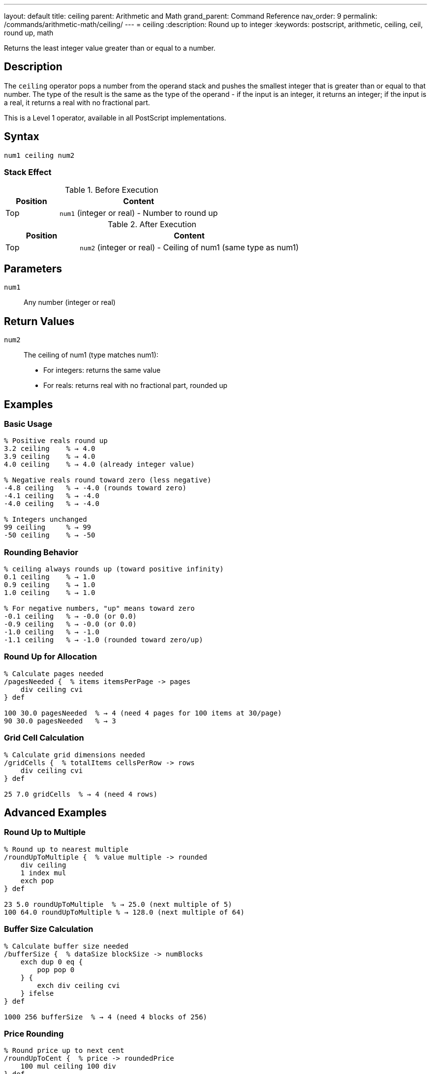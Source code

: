 ---
layout: default
title: ceiling
parent: Arithmetic and Math
grand_parent: Command Reference
nav_order: 9
permalink: /commands/arithmetic-math/ceiling/
---
= ceiling
:description: Round up to integer
:keywords: postscript, arithmetic, ceiling, ceil, round up, math

[.lead]
Returns the least integer value greater than or equal to a number.

== Description

The `ceiling` operator pops a number from the operand stack and pushes the smallest integer that is greater than or equal to that number. The type of the result is the same as the type of the operand - if the input is an integer, it returns an integer; if the input is a real, it returns a real with no fractional part.

This is a Level 1 operator, available in all PostScript implementations.

== Syntax

[source,postscript]
----
num1 ceiling num2
----

=== Stack Effect

.Before Execution
[cols="1,3"]
|===
|Position |Content

|Top
|`num1` (integer or real) - Number to round up
|===

.After Execution
[cols="1,3"]
|===
|Position |Content

|Top
|`num2` (integer or real) - Ceiling of num1 (same type as num1)
|===

== Parameters

`num1`:: Any number (integer or real)

== Return Values

`num2`:: The ceiling of num1 (type matches num1):
* For integers: returns the same value
* For reals: returns real with no fractional part, rounded up

== Examples

=== Basic Usage

[source,postscript]
----
% Positive reals round up
3.2 ceiling    % → 4.0
3.9 ceiling    % → 4.0
4.0 ceiling    % → 4.0 (already integer value)

% Negative reals round toward zero (less negative)
-4.8 ceiling   % → -4.0 (rounds toward zero)
-4.1 ceiling   % → -4.0
-4.0 ceiling   % → -4.0

% Integers unchanged
99 ceiling     % → 99
-50 ceiling    % → -50
----

=== Rounding Behavior

[source,postscript]
----
% ceiling always rounds up (toward positive infinity)
0.1 ceiling    % → 1.0
0.9 ceiling    % → 1.0
1.0 ceiling    % → 1.0

% For negative numbers, "up" means toward zero
-0.1 ceiling   % → -0.0 (or 0.0)
-0.9 ceiling   % → -0.0 (or 0.0)
-1.0 ceiling   % → -1.0
-1.1 ceiling   % → -1.0 (rounded toward zero/up)
----

=== Round Up for Allocation

[source,postscript]
----
% Calculate pages needed
/pagesNeeded {  % items itemsPerPage -> pages
    div ceiling cvi
} def

100 30.0 pagesNeeded  % → 4 (need 4 pages for 100 items at 30/page)
90 30.0 pagesNeeded   % → 3
----

=== Grid Cell Calculation

[source,postscript]
----
% Calculate grid dimensions needed
/gridCells {  % totalItems cellsPerRow -> rows
    div ceiling cvi
} def

25 7.0 gridCells  % → 4 (need 4 rows)
----

== Advanced Examples

=== Round Up to Multiple

[source,postscript]
----
% Round up to nearest multiple
/roundUpToMultiple {  % value multiple -> rounded
    div ceiling
    1 index mul
    exch pop
} def

23 5.0 roundUpToMultiple  % → 25.0 (next multiple of 5)
100 64.0 roundUpToMultiple % → 128.0 (next multiple of 64)
----

=== Buffer Size Calculation

[source,postscript]
----
% Calculate buffer size needed
/bufferSize {  % dataSize blockSize -> numBlocks
    exch dup 0 eq {
        pop pop 0
    } {
        exch div ceiling cvi
    } ifelse
} def

1000 256 bufferSize  % → 4 (need 4 blocks of 256)
----

=== Price Rounding

[source,postscript]
----
% Round price up to next cent
/roundUpToCent {  % price -> roundedPrice
    100 mul ceiling 100 div
} def

1.234 roundUpToCent  % → 1.24
1.231 roundUpToCent  % → 1.24 (rounds up)
----

=== Convert to Integer (Round Up)

[source,postscript]
----
% Get integer ceiling
/iceil {  % num -> int
    ceiling cvi
} def

3.1 iceil      % → 4
-2.8 iceil     % → -2
----

== Edge Cases and Common Pitfalls

WARNING: Type is preserved - real input gives real output.

=== Type Preservation

[source,postscript]
----
% Type matches input type
3.5 ceiling    % → 4.0 (real)
3 ceiling      % → 3 (integer)

% To get integer result from real
3.5 ceiling cvi % → 4 (converted to integer)
----

=== Already an Integer Value

[source,postscript]
----
% Integer values unchanged
5.0 ceiling    % → 5.0 (no change, but still real)
-3.0 ceiling   % → -3.0

% Actual integers
5 ceiling      % → 5
----

=== Negative Number Behavior

[source,postscript]
----
% ceiling rounds toward positive infinity
% For negative numbers, this means toward zero

-3.2 ceiling   % → -3.0 (toward zero, less negative)
-3.9 ceiling   % → -3.0 (not -4.0!)

% Compare with floor
-3.2 floor     % → -4.0 (away from zero, more negative)
-3.2 ceiling   % → -3.0 (toward zero, less negative)
----

=== Fractional Part Exactly Zero

[source,postscript]
----
% No change if already integer value
4.0 ceiling    % → 4.0
-7.0 ceiling   % → -7.0
0.0 ceiling    % → 0.0
----

== Type Requirements

The operand must be numeric (integer or real). Other types will cause a `typecheck` error:

[source,postscript]
----
% BAD: Non-numeric operands
(hello) ceiling    % ERROR: typecheck
[1 2] ceiling      % ERROR: typecheck
true ceiling       % ERROR: typecheck
----

== Related Commands

* xref:floor.adoc[`floor`] - Round down to integer
* xref:round.adoc[`round`] - Round to nearest integer
* xref:truncate.adoc[`truncate`] - Truncate toward zero
* xref:abs.adoc[`abs`] - Absolute value

== PostScript Level

*Available in*: PostScript Level 1 and higher

This is a fundamental arithmetic operator available in all PostScript implementations.

== Error Conditions

`stackunderflow`::
The operand stack is empty.
+
[source,postscript]
----
ceiling        % ERROR: stackunderflow (need 1 operand)
----

`typecheck`::
The operand is not a number.
+
[source,postscript]
----
(text) ceiling % ERROR: typecheck
----

== Performance Considerations

The `ceiling` operator is fast:

* Simple comparison and rounding operation
* O(1) constant time complexity
* Efficient for allocation calculations

== Best Practices

1. **Use for allocation and capacity** calculations
2. **Convert with `cvi` if integer needed** - `ceiling` preserves type
3. **Understand negative behavior** - rounds toward zero
4. **Use for "round up" logic** - next page, next block, etc.

=== Common Patterns

[source,postscript]
----
% Round up for resources
/resourcesNeeded {  % demand capacity -> units
    div ceiling cvi
} def

% Ensure positive ceiling
/posCeiling {  % num -> ceil
    dup 0 ge {
        ceiling
    } {
        truncate
    } ifelse
} def

% Pages needed (rounds up)
/calculatePages {  % items perPage -> pages
    div dup
    dup truncate eq {
        % Exact division
        truncate
    } {
        % Round up
        ceiling
    } ifelse
    cvi
} def
----

== See Also

* xref:index.adoc[Arithmetic and Math] - All arithmetic operators
* xref:../../levels/index.adoc[PostScript Language Levels]
* https://www.adobe.com/content/dam/acom/en/devnet/actionscript/articles/PLRM.pdf[PostScript Language Reference Manual] - Official specification

---

[.text-small]
_This page is part of the xref:../index.adoc[PostScript Language Reference Guide]._